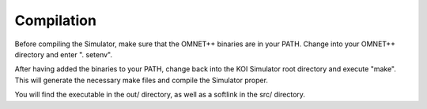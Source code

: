 Compilation
^^^^^^^^^^^

Before compiling the Simulator, make sure that the OMNET++ binaries are in your
PATH. Change into your OMNET++ directory and enter ". setenv".

After having added the binaries to your PATH, change back into the KOI
Simulator root directory and execute "make". This will generate the necessary
make files and compile the Simulator proper.

You will find the executable in the out/ directory, as well as a softlink in
the src/ directory.


